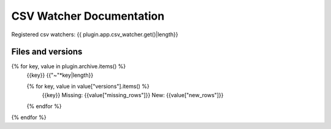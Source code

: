 CSV Watcher Documentation
=========================

Registered csv watchers: {{ plugin.app.csv_watcher.get()|length}}

Files and versions
------------------
{% for key, value in plugin.archive.items() %}
    {{key}}
    {{"~"*key|length}}

    {% for key, value in value["versions"].items() %}
        {{key}}
        Missing: {{value["missing_rows"]}}
        New: {{value["new_rows"]}}
    {% endfor %}
{% endfor %}
